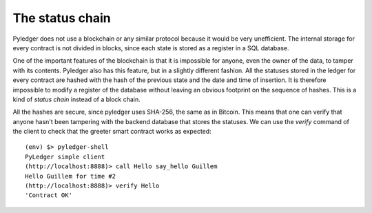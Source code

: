 The status chain
================

Pyledger does not use a blockchain or any similar protocol because it would
be very unefficient. The internal storage for every contract is not divided
in blocks, since each state is stored as a register in a SQL database.

One of the important features of the blockchain is that it is impossible for
anyone, even the owner of the data, to tamper with its contents. Pyledger
also has this feature, but in a slightly different fashion. All the statuses
stored in the ledger for every contract are hashed with the
hash of the previous state and the date and time of insertion. It is
therefore impossible to modify a register of the database without leaving
an obvious footprint on the sequence of hashes. This is a kind
of *status chain* instead of a block chain.

All the hashes are secure, since pyledger uses SHA-256, the same as in
Bitcoin. This means that one can
verify that anyone hasn't been tampering with the backend database that stores
the statuses. We can use the *verify* command of the client to check that the
greeter smart contract works as expected::

    (env) $> pyledger-shell
    PyLedger simple client
    (http://localhost:8888)> call Hello say_hello Guillem
    Hello Guillem for time #2
    (http://localhost:8888)> verify Hello
    'Contract OK'

